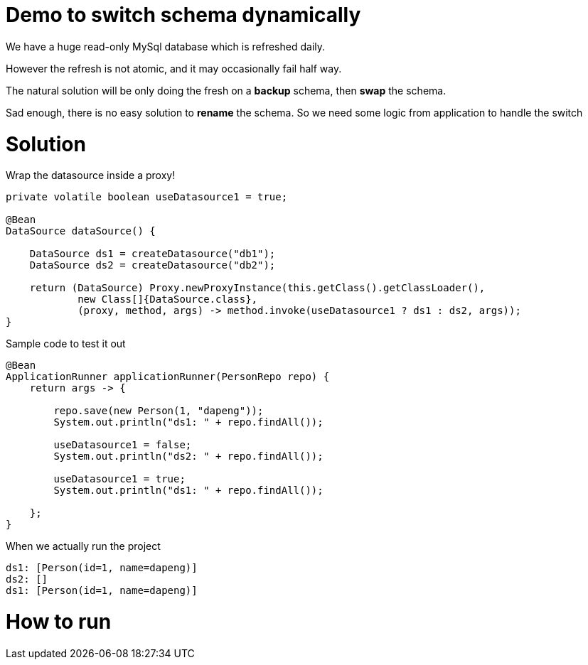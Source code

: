 = Demo to switch schema dynamically

We have a huge read-only MySql database which is refreshed daily.

However the refresh is not atomic, and it may occasionally fail half way.

The natural solution will be only doing the fresh on a *backup* schema, then *swap* the schema.

Sad enough, there is no easy solution to *rename* the schema. So we need some logic from application to handle the switch

= Solution

Wrap the datasource inside a proxy!

[source,java]
----

private volatile boolean useDatasource1 = true;

@Bean
DataSource dataSource() {

    DataSource ds1 = createDatasource("db1");
    DataSource ds2 = createDatasource("db2");

    return (DataSource) Proxy.newProxyInstance(this.getClass().getClassLoader(),
            new Class[]{DataSource.class},
            (proxy, method, args) -> method.invoke(useDatasource1 ? ds1 : ds2, args));
}
----

Sample code to test it out
[source,java]
----
@Bean
ApplicationRunner applicationRunner(PersonRepo repo) {
    return args -> {

        repo.save(new Person(1, "dapeng"));
        System.out.println("ds1: " + repo.findAll());

        useDatasource1 = false;
        System.out.println("ds2: " + repo.findAll());

        useDatasource1 = true;
        System.out.println("ds1: " + repo.findAll());

    };
}
----

When we actually run the project

```
ds1: [Person(id=1, name=dapeng)]
ds2: []
ds1: [Person(id=1, name=dapeng)]
```

= How to run

```mvn spring-boot:run```
